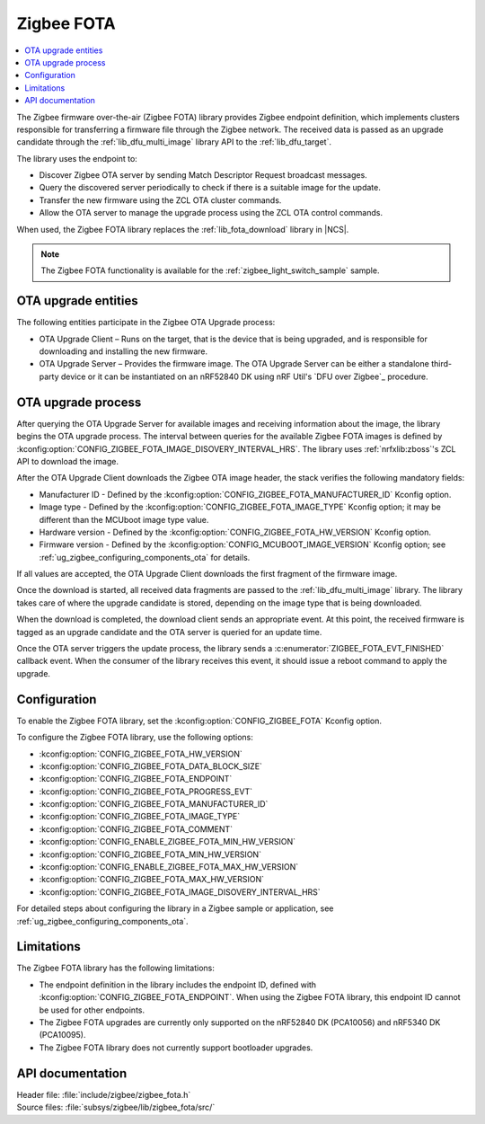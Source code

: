 .. _lib_zigbee_fota:

Zigbee FOTA
###########

.. contents::
   :local:
   :depth: 2

The Zigbee firmware over-the-air (Zigbee FOTA) library provides Zigbee endpoint definition, which implements clusters responsible for transferring a firmware file through the Zigbee network.
The received data is passed as an upgrade candidate through the :ref:`lib_dfu_multi_image` library API to the :ref:`lib_dfu_target`.

The library uses the endpoint to:

* Discover Zigbee OTA server by sending Match Descriptor Request broadcast messages.
* Query the discovered server periodically to check if there is a suitable image for the update.
* Transfer the new firmware using the ZCL OTA cluster commands.
* Allow the OTA server to manage the upgrade process using the ZCL OTA control commands.

When used, the Zigbee FOTA library replaces the :ref:`lib_fota_download` library in |NCS|.

.. note::
    The Zigbee FOTA functionality is available for the :ref:`zigbee_light_switch_sample` sample.

OTA upgrade entities
********************

The following entities participate in the Zigbee OTA Upgrade process:

* OTA Upgrade Client – Runs on the target, that is the device that is being upgraded, and is responsible for downloading and installing the new firmware.
* OTA Upgrade Server – Provides the firmware image.
  The OTA Upgrade Server can be either a standalone third-party device or it can be instantiated on an nRF52840 DK using nRF Util's `DFU over Zigbee`_ procedure.

OTA upgrade process
*******************

After querying the OTA Upgrade Server for available images and receiving information about the image, the library begins the OTA upgrade process.
The interval between queries for the available Zigbee FOTA images is defined by :kconfig:option:`CONFIG_ZIGBEE_FOTA_IMAGE_DISOVERY_INTERVAL_HRS`.
The library uses :ref:`nrfxlib:zboss`'s ZCL API to download the image.

After the OTA Upgrade Client downloads the Zigbee OTA image header, the stack verifies the following mandatory fields:

* Manufacturer ID - Defined by the :kconfig:option:`CONFIG_ZIGBEE_FOTA_MANUFACTURER_ID` Kconfig option.
* Image type - Defined by the :kconfig:option:`CONFIG_ZIGBEE_FOTA_IMAGE_TYPE` Kconfig option; it may be different than the MCUboot image type value.
* Hardware version - Defined by the :kconfig:option:`CONFIG_ZIGBEE_FOTA_HW_VERSION` Kconfig option.
* Firmware version - Defined by the :kconfig:option:`CONFIG_MCUBOOT_IMAGE_VERSION` Kconfig option; see :ref:`ug_zigbee_configuring_components_ota` for details.

If all values are accepted, the OTA Upgrade Client downloads the first fragment of the firmware image.

Once the download is started, all received data fragments are passed to the :ref:`lib_dfu_multi_image` library.
The library takes care of where the upgrade candidate is stored, depending on the image type that is being downloaded.

When the download is completed, the download client sends an appropriate event.
At this point, the received firmware is tagged as an upgrade candidate and the OTA server is queried for an update time.

Once the OTA server triggers the update process, the library sends a :c:enumerator:`ZIGBEE_FOTA_EVT_FINISHED` callback event.
When the consumer of the library receives this event, it should issue a reboot command to apply the upgrade.

.. _lib_zigbee_fota_options:

Configuration
*************

To enable the Zigbee FOTA library, set the :kconfig:option:`CONFIG_ZIGBEE_FOTA` Kconfig option.

To configure the Zigbee FOTA library, use the following options:

* :kconfig:option:`CONFIG_ZIGBEE_FOTA_HW_VERSION`
* :kconfig:option:`CONFIG_ZIGBEE_FOTA_DATA_BLOCK_SIZE`
* :kconfig:option:`CONFIG_ZIGBEE_FOTA_ENDPOINT`
* :kconfig:option:`CONFIG_ZIGBEE_FOTA_PROGRESS_EVT`
* :kconfig:option:`CONFIG_ZIGBEE_FOTA_MANUFACTURER_ID`
* :kconfig:option:`CONFIG_ZIGBEE_FOTA_IMAGE_TYPE`
* :kconfig:option:`CONFIG_ZIGBEE_FOTA_COMMENT`
* :kconfig:option:`CONFIG_ENABLE_ZIGBEE_FOTA_MIN_HW_VERSION`
* :kconfig:option:`CONFIG_ZIGBEE_FOTA_MIN_HW_VERSION`
* :kconfig:option:`CONFIG_ENABLE_ZIGBEE_FOTA_MAX_HW_VERSION`
* :kconfig:option:`CONFIG_ZIGBEE_FOTA_MAX_HW_VERSION`
* :kconfig:option:`CONFIG_ZIGBEE_FOTA_IMAGE_DISOVERY_INTERVAL_HRS`

For detailed steps about configuring the library in a Zigbee sample or application, see :ref:`ug_zigbee_configuring_components_ota`.

.. _lib_zigbee_fota_limitations:

Limitations
***********

The Zigbee FOTA library has the following limitations:

* The endpoint definition in the library includes the endpoint ID, defined with :kconfig:option:`CONFIG_ZIGBEE_FOTA_ENDPOINT`.
  When using the Zigbee FOTA library, this endpoint ID cannot be used for other endpoints.
* The Zigbee FOTA upgrades are currently only supported on the nRF52840 DK (PCA10056) and nRF5340 DK (PCA10095).
* The Zigbee FOTA library does not currently support bootloader upgrades.

API documentation
*****************

| Header file: :file:`include/zigbee/zigbee_fota.h`
| Source files: :file:`subsys/zigbee/lib/zigbee_fota/src/`

.. doxygengroup:: zigbee_fota
   :project: nrf
   :members:
